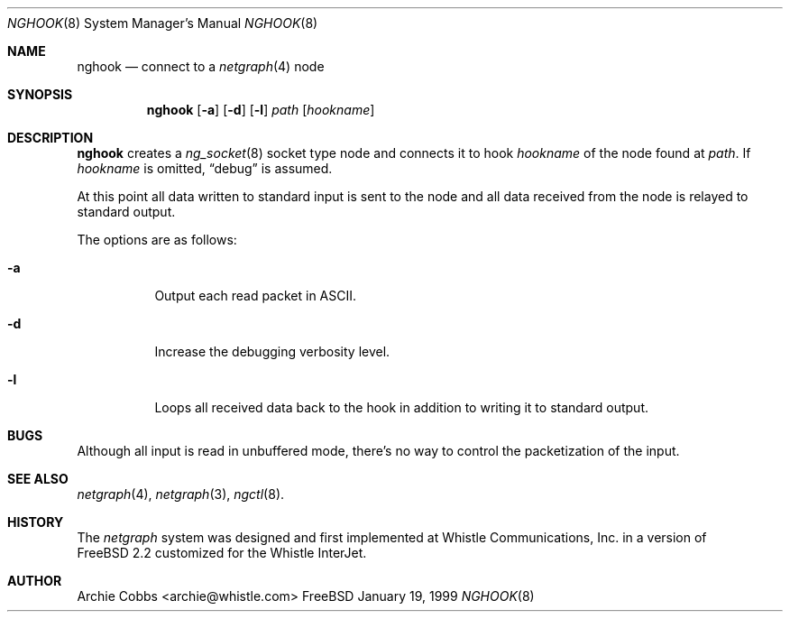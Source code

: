 .\" Copyright (c) 1996-1999 Whistle Communications, Inc.
.\" All rights reserved.
.\" 
.\" Subject to the following obligations and disclaimer of warranty, use and
.\" redistribution of this software, in source or object code forms, with or
.\" without modifications are expressly permitted by Whistle Communications;
.\" provided, however, that:
.\" 1. Any and all reproductions of the source or object code must include the
.\"    copyright notice above and the following disclaimer of warranties; and
.\" 2. No rights are granted, in any manner or form, to use Whistle
.\"    Communications, Inc. trademarks, including the mark "WHISTLE
.\"    COMMUNICATIONS" on advertising, endorsements, or otherwise except as
.\"    such appears in the above copyright notice or in the software.
.\" 
.\" THIS SOFTWARE IS BEING PROVIDED BY WHISTLE COMMUNICATIONS "AS IS", AND
.\" TO THE MAXIMUM EXTENT PERMITTED BY LAW, WHISTLE COMMUNICATIONS MAKES NO
.\" REPRESENTATIONS OR WARRANTIES, EXPRESS OR IMPLIED, REGARDING THIS SOFTWARE,
.\" INCLUDING WITHOUT LIMITATION, ANY AND ALL IMPLIED WARRANTIES OF
.\" MERCHANTABILITY, FITNESS FOR A PARTICULAR PURPOSE, OR NON-INFRINGEMENT.
.\" WHISTLE COMMUNICATIONS DOES NOT WARRANT, GUARANTEE, OR MAKE ANY
.\" REPRESENTATIONS REGARDING THE USE OF, OR THE RESULTS OF THE USE OF THIS
.\" SOFTWARE IN TERMS OF ITS CORRECTNESS, ACCURACY, RELIABILITY OR OTHERWISE.
.\" IN NO EVENT SHALL WHISTLE COMMUNICATIONS BE LIABLE FOR ANY DAMAGES
.\" RESULTING FROM OR ARISING OUT OF ANY USE OF THIS SOFTWARE, INCLUDING
.\" WITHOUT LIMITATION, ANY DIRECT, INDIRECT, INCIDENTAL, SPECIAL, EXEMPLARY,
.\" PUNITIVE, OR CONSEQUENTIAL DAMAGES, PROCUREMENT OF SUBSTITUTE GOODS OR
.\" SERVICES, LOSS OF USE, DATA OR PROFITS, HOWEVER CAUSED AND UNDER ANY
.\" THEORY OF LIABILITY, WHETHER IN CONTRACT, STRICT LIABILITY, OR TORT
.\" (INCLUDING NEGLIGENCE OR OTHERWISE) ARISING IN ANY WAY OUT OF THE USE OF
.\" THIS SOFTWARE, EVEN IF WHISTLE COMMUNICATIONS IS ADVISED OF THE POSSIBILITY
.\" OF SUCH DAMAGE.
.\"
.\"  $FreeBSD$
.\" $Whistle: nghook.8,v 1.4 1999/01/20 03:19:45 archie Exp $
.\"
.Dd January 19, 1999
.Dt NGHOOK 8
.Os FreeBSD 3
.Sh NAME
.Nm nghook
.Nd connect to a
.Xr netgraph 4
node
.Sh SYNOPSIS
.Nm
.Op Fl a
.Op Fl d
.Op Fl l
.Ar path
.Op Ar hookname
.Sh DESCRIPTION
.Nm
creates a
.Xr ng_socket 8
socket type node and connects it to hook
.Ar hookname
of the node found at
.Ar path .
If
.Ar hookname
is omitted,
.Dq debug
is assumed.
.Pp
At this point all data written to standard input is sent
to the node and all data received from the node is relayed
to standard output.
.Pp
The options are as follows:
.Pp
.Bl -tag -width indent
.It Fl a
Output each read packet in
.Tn ASCII .
.It Fl d
Increase the debugging verbosity level.
.It Fl l
Loops all received data back to the hook in addition to writing it
to standard output.
.El
.Sh BUGS
Although all input is read in unbuffered mode, 
there's no way to control the packetization of the input.
.Sh SEE ALSO
.Xr netgraph 4 ,
.Xr netgraph 3 ,
.Xr ngctl 8 .
.Sh HISTORY
The
.Em netgraph
system was designed and first implemented at Whistle Communications, Inc.
in a version of
.Fx 2.2
customized for the Whistle InterJet.
.Sh AUTHOR
.An Archie Cobbs Aq archie@whistle.com
